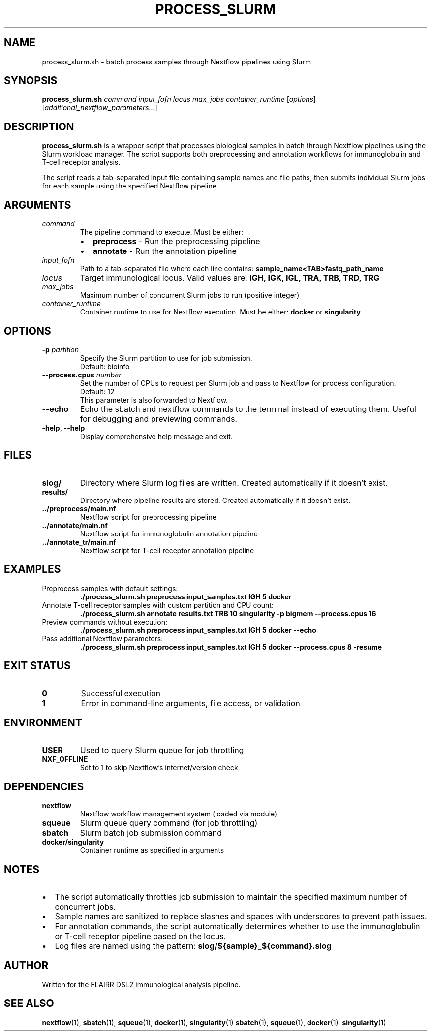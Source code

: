 .\" filepath: f:\clareo\flairr_dsl2\docs\process_slurm.1
.TH PROCESS_SLURM 1 "2024" "FLAIRR DSL2" "User Commands"
.SH NAME
process_slurm.sh \- batch process samples through Nextflow pipelines using Slurm
.SH SYNOPSIS
.B process_slurm.sh
.I command input_fofn locus max_jobs container_runtime
.RI [ options ]
.RI [ additional_nextflow_parameters... ]
.SH DESCRIPTION
.B process_slurm.sh
is a wrapper script that processes biological samples in batch through Nextflow pipelines using the Slurm workload manager. The script supports both preprocessing and annotation workflows for immunoglobulin and T-cell receptor analysis.

The script reads a tab-separated input file containing sample names and file paths, then submits individual Slurm jobs for each sample using the specified Nextflow pipeline.
.SH ARGUMENTS
.TP
.I command
The pipeline command to execute. Must be either:
.RS
.IP \[bu] 2
.B preprocess
\- Run the preprocessing pipeline
.IP \[bu] 2
.B annotate
\- Run the annotation pipeline
.RE
.TP
.I input_fofn
Path to a tab-separated file where each line contains:
.B sample_name<TAB>fastq_path_name
.TP
.I locus
Target immunological locus. Valid values are:
.B IGH, IGK, IGL, TRA, TRB, TRD, TRG
.TP
.I max_jobs
Maximum number of concurrent Slurm jobs to run (positive integer)
.TP
.I container_runtime
Container runtime to use for Nextflow execution. Must be either:
.B docker
or
.B singularity
.SH OPTIONS
.TP
.BI \-p " partition"
Specify the Slurm partition to use for job submission.
.br
Default: bioinfo
.TP
.BI \-\-process.cpus " number"
Set the number of CPUs to request per Slurm job and pass to Nextflow for process configuration.
.br
Default: 12
.br
This parameter is also forwarded to Nextflow.
.TP
.B \-\-echo
Echo the sbatch and nextflow commands to the terminal instead of executing them. Useful for debugging and previewing commands.
.TP
.BR \-help ", " \-\-help
Display comprehensive help message and exit.
.SH FILES
.TP
.B slog/
Directory where Slurm log files are written. Created automatically if it doesn't exist.
.TP
.B results/
Directory where pipeline results are stored. Created automatically if it doesn't exist.
.TP
.B ../preprocess/main.nf
Nextflow script for preprocessing pipeline
.TP
.B ../annotate/main.nf
Nextflow script for immunoglobulin annotation pipeline
.TP
.B ../annotate_tr/main.nf
Nextflow script for T-cell receptor annotation pipeline
.SH EXAMPLES
.TP
Preprocess samples with default settings:
.br
.RS
\fB./process_slurm.sh preprocess input_samples.txt IGH 5 docker\fR
.RE
.TP
Annotate T-cell receptor samples with custom partition and CPU count:
.br
.RS
\fB./process_slurm.sh annotate results.txt TRB 10 singularity -p bigmem --process.cpus 16\fR
.RE
.TP
Preview commands without execution:
.br
.RS
\fB./process_slurm.sh preprocess input_samples.txt IGH 5 docker --echo\fR
.RE
.TP
Pass additional Nextflow parameters:
.br
.RS
\fB./process_slurm.sh preprocess input_samples.txt IGH 5 docker --process.cpus 8 -resume\fR
.RE
.SH EXIT STATUS
.TP
.B 0
Successful execution
.TP
.B 1
Error in command-line arguments, file access, or validation
.SH ENVIRONMENT
.TP
.B USER
Used to query Slurm queue for job throttling
.TP
.B NXF_OFFLINE
Set to 1 to skip Nextflow's internet/version check
.SH DEPENDENCIES
.TP
.B nextflow
Nextflow workflow management system (loaded via module)
.TP
.B squeue
Slurm queue query command (for job throttling)
.TP
.B sbatch
Slurm batch job submission command
.TP
.B docker/singularity
Container runtime as specified in arguments
.SH NOTES
.IP \[bu] 2
The script automatically throttles job submission to maintain the specified maximum number of concurrent jobs.
.IP \[bu] 2
Sample names are sanitized to replace slashes and spaces with underscores to prevent path issues.
.IP \[bu] 2
For annotation commands, the script automatically determines whether to use the immunoglobulin or T-cell receptor pipeline based on the locus.
.IP \[bu] 2
Log files are named using the pattern: 
.B slog/${sample}_${command}.slog
.SH AUTHOR
Written for the FLAIRR DSL2 immunological analysis pipeline.
.SH SEE ALSO
.BR nextflow (1),
.BR sbatch (1),
.BR squeue (1),
.BR docker (1),
.BR singularity (1)
.BR sbatch (1),
.BR squeue (1),
.BR docker (1),
.BR singularity (1)
